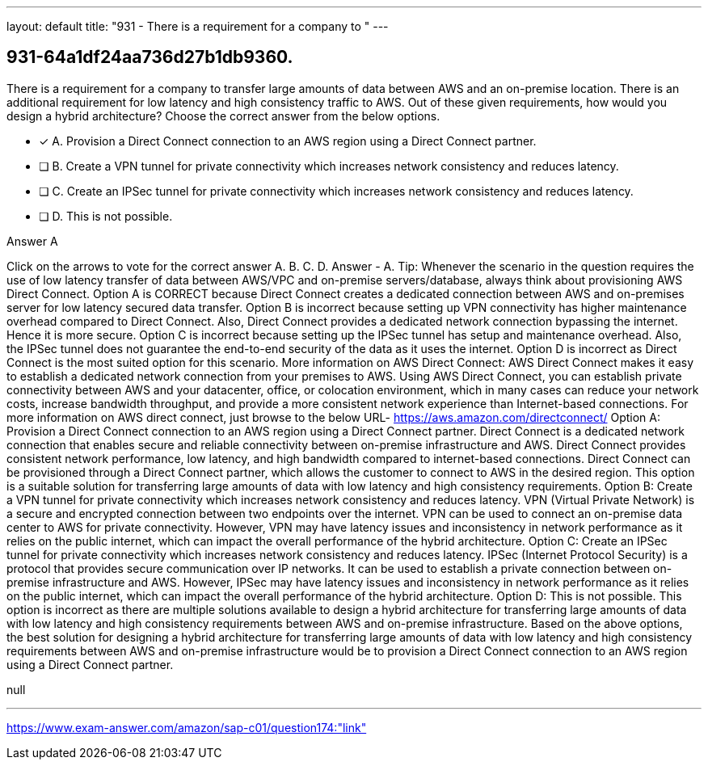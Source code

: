 ---
layout: default 
title: "931 - There is a requirement for a company to "
---


[.question]
== 931-64a1df24aa736d27b1db9360.


****

[.query]
--
There is a requirement for a company to transfer large amounts of data between AWS and an on-premise location.
There is an additional requirement for low latency and high consistency traffic to AWS.
Out of these given requirements, how would you design a hybrid architecture? Choose the correct answer from the below options.


--

[.list]
--
* [*] A. Provision a Direct Connect connection to an AWS region using a Direct Connect partner.
* [ ] B. Create a VPN tunnel for private connectivity which increases network consistency and reduces latency.
* [ ] C. Create an IPSec tunnel for private connectivity which increases network consistency and reduces latency.
* [ ] D. This is not possible.

--
****

[.answer]
Answer  A

[.explanation]
--
Click on the arrows to vote for the correct answer
A.
B.
C.
D.
Answer - A.
Tip: Whenever the scenario in the question requires the use of low latency transfer of data between AWS/VPC and on-premise servers/database, always think about provisioning AWS Direct Connect.
Option A is CORRECT because Direct Connect creates a dedicated connection between AWS and on-premises server for low latency secured data transfer.
Option B is incorrect because setting up VPN connectivity has higher maintenance overhead compared to Direct Connect.
Also, Direct Connect provides a dedicated network connection bypassing the internet.
Hence it is more secure.
Option C is incorrect because setting up the IPSec tunnel has setup and maintenance overhead.
Also, the IPSec tunnel does not guarantee the end-to-end security of the data as it uses the internet.
Option D is incorrect as Direct Connect is the most suited option for this scenario.
More information on AWS Direct Connect:
AWS Direct Connect makes it easy to establish a dedicated network connection from your premises to AWS.
Using AWS Direct Connect, you can establish private connectivity between AWS and your datacenter, office, or colocation environment, which in many cases can reduce your network costs, increase bandwidth throughput, and provide a more consistent network experience than Internet-based connections.
For more information on AWS direct connect, just browse to the below URL-
https://aws.amazon.com/directconnect/
Option A: Provision a Direct Connect connection to an AWS region using a Direct Connect partner. Direct Connect is a dedicated network connection that enables secure and reliable connectivity between on-premise infrastructure and AWS. Direct Connect provides consistent network performance, low latency, and high bandwidth compared to internet-based connections. Direct Connect can be provisioned through a Direct Connect partner, which allows the customer to connect to AWS in the desired region. This option is a suitable solution for transferring large amounts of data with low latency and high consistency requirements.
Option B: Create a VPN tunnel for private connectivity which increases network consistency and reduces latency. VPN (Virtual Private Network) is a secure and encrypted connection between two endpoints over the internet. VPN can be used to connect an on-premise data center to AWS for private connectivity. However, VPN may have latency issues and inconsistency in network performance as it relies on the public internet, which can impact the overall performance of the hybrid architecture.
Option C: Create an IPSec tunnel for private connectivity which increases network consistency and reduces latency. IPSec (Internet Protocol Security) is a protocol that provides secure communication over IP networks. It can be used to establish a private connection between on-premise infrastructure and AWS. However, IPSec may have latency issues and inconsistency in network performance as it relies on the public internet, which can impact the overall performance of the hybrid architecture.
Option D: This is not possible. This option is incorrect as there are multiple solutions available to design a hybrid architecture for transferring large amounts of data with low latency and high consistency requirements between AWS and on-premise infrastructure.
Based on the above options, the best solution for designing a hybrid architecture for transferring large amounts of data with low latency and high consistency requirements between AWS and on-premise infrastructure would be to provision a Direct Connect connection to an AWS region using a Direct Connect partner.
--

[.ka]
null

'''



https://www.exam-answer.com/amazon/sap-c01/question174:"link"


